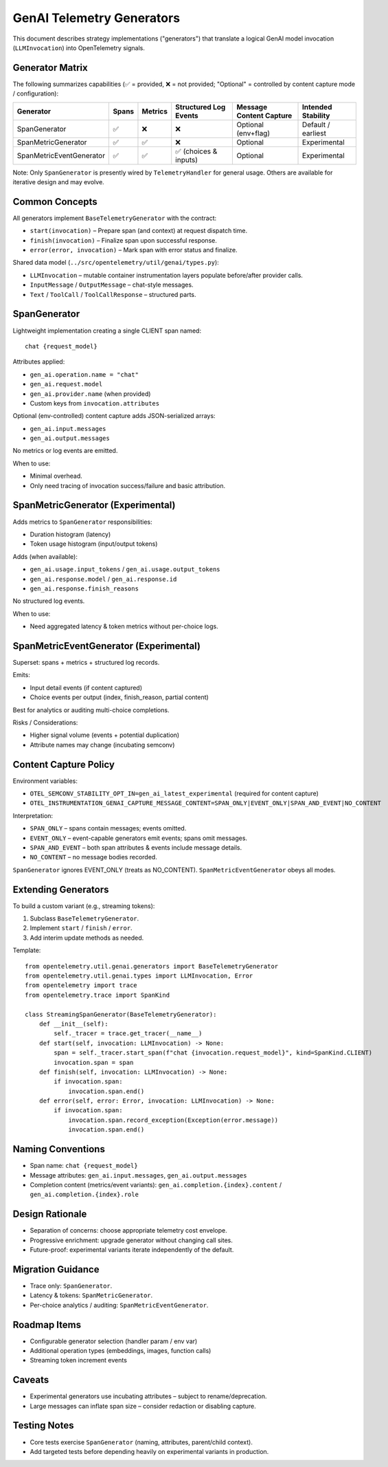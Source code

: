 GenAI Telemetry Generators
==========================

This document describes strategy implementations ("generators") that translate a logical GenAI model
invocation (``LLMInvocation``) into OpenTelemetry signals.

Generator Matrix
----------------
The following summarizes capabilities (✅ = provided, ❌ = not provided; "Optional" = controlled by
content capture mode / configuration):

========================  =====  =======  ======================  =========================  ==================
Generator                 Spans  Metrics  Structured Log Events   Message Content Capture     Intended Stability
========================  =====  =======  ======================  =========================  ==================
SpanGenerator             ✅     ❌       ❌                       Optional (env+flag)        Default / earliest
SpanMetricGenerator       ✅     ✅       ❌                       Optional                  Experimental
SpanMetricEventGenerator  ✅     ✅       ✅ (choices & inputs)     Optional                  Experimental
========================  =====  =======  ======================  =========================  ==================

Note: Only ``SpanGenerator`` is presently wired by ``TelemetryHandler`` for general usage. Others are
available for iterative design and may evolve.

Common Concepts
---------------
All generators implement ``BaseTelemetryGenerator`` with the contract:

* ``start(invocation)`` – Prepare span (and context) at request dispatch time.
* ``finish(invocation)`` – Finalize span upon successful response.
* ``error(error, invocation)`` – Mark span with error status and finalize.

Shared data model (``../src/opentelemetry/util/genai/types.py``):

* ``LLMInvocation`` – mutable container instrumentation layers populate before/after provider calls.
* ``InputMessage`` / ``OutputMessage`` – chat-style messages.
* ``Text`` / ``ToolCall`` / ``ToolCallResponse`` – structured parts.

SpanGenerator
-------------
Lightweight implementation creating a single CLIENT span named::

    chat {request_model}

Attributes applied:

* ``gen_ai.operation.name = "chat"``
* ``gen_ai.request.model``
* ``gen_ai.provider.name`` (when provided)
* Custom keys from ``invocation.attributes``

Optional (env-controlled) content capture adds JSON-serialized arrays:

* ``gen_ai.input.messages``
* ``gen_ai.output.messages``

No metrics or log events are emitted.

When to use:

* Minimal overhead.
* Only need tracing of invocation success/failure and basic attribution.

SpanMetricGenerator (Experimental)
----------------------------------
Adds metrics to ``SpanGenerator`` responsibilities:

* Duration histogram (latency)
* Token usage histogram (input/output tokens)

Adds (when available):

* ``gen_ai.usage.input_tokens`` / ``gen_ai.usage.output_tokens``
* ``gen_ai.response.model`` / ``gen_ai.response.id``
* ``gen_ai.response.finish_reasons``

No structured log events.

When to use:

* Need aggregated latency & token metrics without per-choice logs.

SpanMetricEventGenerator (Experimental)
--------------------------------------
Superset: spans + metrics + structured log records.

Emits:

* Input detail events (if content captured)
* Choice events per output (index, finish_reason, partial content)

Best for analytics or auditing multi-choice completions.

Risks / Considerations:

* Higher signal volume (events + potential duplication)
* Attribute names may change (incubating semconv)

Content Capture Policy
----------------------
Environment variables:

* ``OTEL_SEMCONV_STABILITY_OPT_IN=gen_ai_latest_experimental`` (required for content capture)
* ``OTEL_INSTRUMENTATION_GENAI_CAPTURE_MESSAGE_CONTENT=SPAN_ONLY|EVENT_ONLY|SPAN_AND_EVENT|NO_CONTENT``

Interpretation:

* ``SPAN_ONLY`` – spans contain messages; events omitted.
* ``EVENT_ONLY`` – event-capable generators emit events; spans omit messages.
* ``SPAN_AND_EVENT`` – both span attributes & events include message details.
* ``NO_CONTENT`` – no message bodies recorded.

``SpanGenerator`` ignores EVENT_ONLY (treats as NO_CONTENT). ``SpanMetricEventGenerator`` obeys all modes.

Extending Generators
--------------------
To build a custom variant (e.g., streaming tokens):

1. Subclass ``BaseTelemetryGenerator``.
2. Implement ``start`` / ``finish`` / ``error``.
3. Add interim update methods as needed.

Template::

    from opentelemetry.util.genai.generators import BaseTelemetryGenerator
    from opentelemetry.util.genai.types import LLMInvocation, Error
    from opentelemetry import trace
    from opentelemetry.trace import SpanKind

    class StreamingSpanGenerator(BaseTelemetryGenerator):
        def __init__(self):
            self._tracer = trace.get_tracer(__name__)
        def start(self, invocation: LLMInvocation) -> None:
            span = self._tracer.start_span(f"chat {invocation.request_model}", kind=SpanKind.CLIENT)
            invocation.span = span
        def finish(self, invocation: LLMInvocation) -> None:
            if invocation.span:
                invocation.span.end()
        def error(self, error: Error, invocation: LLMInvocation) -> None:
            if invocation.span:
                invocation.span.record_exception(Exception(error.message))
                invocation.span.end()

Naming Conventions
------------------
* Span name: ``chat {request_model}``
* Message attributes: ``gen_ai.input.messages``, ``gen_ai.output.messages``
* Completion content (metrics/event variants): ``gen_ai.completion.{index}.content`` / ``gen_ai.completion.{index}.role``

Design Rationale
----------------
* Separation of concerns: choose appropriate telemetry cost envelope.
* Progressive enrichment: upgrade generator without changing call sites.
* Future-proof: experimental variants iterate independently of the default.

Migration Guidance
------------------
* Trace only: ``SpanGenerator``.
* Latency & tokens: ``SpanMetricGenerator``.
* Per-choice analytics / auditing: ``SpanMetricEventGenerator``.

Roadmap Items
-------------
* Configurable generator selection (handler param / env var)
* Additional operation types (embeddings, images, function calls)
* Streaming token increment events

Caveats
-------
* Experimental generators use incubating attributes – subject to rename/deprecation.
* Large messages can inflate span size – consider redaction or disabling capture.

Testing Notes
-------------
* Core tests exercise ``SpanGenerator`` (naming, attributes, parent/child context).
* Add targeted tests before depending heavily on experimental variants in production.

